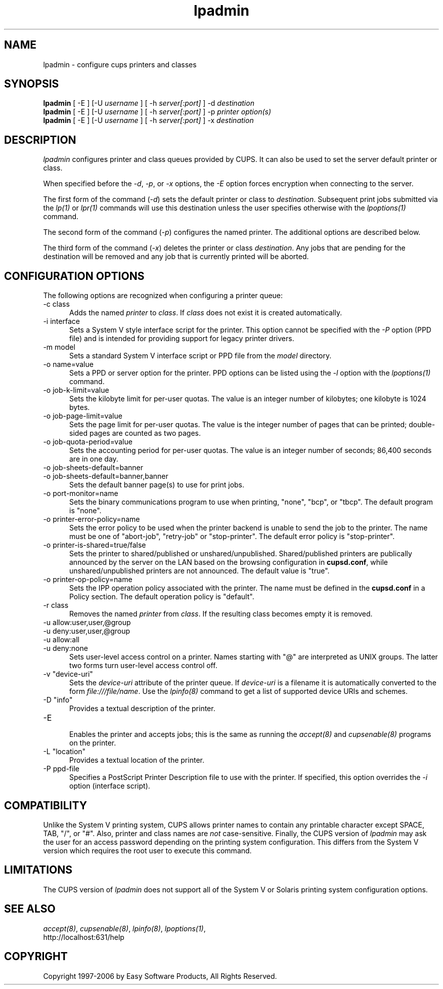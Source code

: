 .\"
.\" "$Id: lpadmin.man 5969 2006-09-19 20:09:24Z mike $"
.\"
.\"   lpadmin man page for the Common UNIX Printing System (CUPS).
.\"
.\"   Copyright 1997-2006 by Easy Software Products.
.\"
.\"   These coded instructions, statements, and computer programs are the
.\"   property of Easy Software Products and are protected by Federal
.\"   copyright law.  Distribution and use rights are outlined in the file
.\"   "LICENSE.txt" which should have been included with this file.  If this
.\"   file is missing or damaged please contact Easy Software Products
.\"   at:
.\"
.\"       Attn: CUPS Licensing Information
.\"       Easy Software Products
.\"       44141 Airport View Drive, Suite 204
.\"       Hollywood, Maryland 20636 USA
.\"
.\"       Voice: (301) 373-9600
.\"       EMail: cups-info@cups.org
.\"         WWW: http://www.cups.org
.\"
.TH lpadmin 8 "Common UNIX Printing System" "13 July 2006" "Easy Software Products"
.SH NAME
lpadmin \- configure cups printers and classes
.SH SYNOPSIS
.B lpadmin
[ -E ] [-U
.I username
] [ -h
.I server[:port]
] -d
.I destination
.br
.B lpadmin
[ -E ] [-U
.I username
] [ -h
.I server[:port]
] -p
.I printer option(s)
.br
.B lpadmin
[ -E ] [-U
.I username
] [ -h
.I server[:port]
] -x
.I destination
.SH DESCRIPTION
\fIlpadmin\fR configures printer and class queues provided by
CUPS. It can also be used to set the server default printer or
class.
.LP
When specified before the \fI-d\fR, \fI-p\fR, or \fI-x\fR
options, the \fI-E\fR option forces encryption when connecting to
the server.
.LP
The first form of the command (\fI-d\fR) sets the default printer
or class to \fIdestination\fR.  Subsequent print jobs submitted
via the \fIlp(1)\fR or \fIlpr(1)\fR commands will use this
destination unless the user specifies otherwise with the
\fIlpoptions(1)\fR command.
.LP
The second form of the command (\fI-p\fR) configures the named
printer.  The additional options are described below.
.LP
The third form of the command (\fI-x\fR) deletes the printer or
class \fIdestination\fR. Any jobs that are pending for the
destination will be removed and any job that is currently printed
will be aborted.
.SH CONFIGURATION OPTIONS
The following options are recognized when configuring a printer
queue:
.TP 5
-c class
.br
Adds the named \fIprinter\fR to \fIclass\fR.  If \fIclass\fR does
not exist it is created automatically.
.TP 5
-i interface
.br
Sets a System V style interface script for the printer. This
option cannot be specified with the \fI-P\fR option (PPD file)
and is intended for providing support for legacy printer drivers.
.TP 5
-m model
.br
Sets a standard System V interface script or PPD file from the
\fImodel\fR directory.
.TP 5
-o name=value
.br
Sets a PPD or server option for the printer. PPD options can be
listed using the \fI-l\fR option with the \fIlpoptions(1)\fR
command.
.TP 5
-o job-k-limit=value
.br
Sets the kilobyte limit for per-user quotas. The value is an
integer number of kilobytes; one kilobyte is 1024 bytes.
.TP 5
-o job-page-limit=value
.br
Sets the page limit for per-user quotas. The value is the integer
number of pages that can be printed; double-sided pages are
counted as two pages.
.TP 5
-o job-quota-period=value
.br
Sets the accounting period for per-user quotas. The value is an
integer number of seconds; 86,400 seconds are in one day.
.TP 5
-o job-sheets-default=banner
.TP 5
-o job-sheets-default=banner,banner
.br
Sets the default banner page(s) to use for print jobs.
.TP 5
-o port-monitor=name
.br
Sets the binary communications program to use when printing,
"none", "bcp", or "tbcp". The default program is "none".
.TP 5
-o printer-error-policy=name
.br
Sets the error policy to be used when the printer backend is 
unable to send the job to the printer. The name must be one of 
"abort-job", "retry-job" or "stop-printer". The default error 
policy is "stop-printer".
.TP 5
-o printer-is-shared=true/false
.br
Sets the printer to shared/published or unshared/unpublished.
Shared/published printers are publically announced by the server
on the LAN based on the browsing configuration in
\fBcupsd.conf\fR, while unshared/unpublished printers are not
announced. The default value is "true".
.TP 5
-o printer-op-policy=name
.br
Sets the IPP operation policy associated with the printer. The
name must be defined in the \fBcupsd.conf\fR in a Policy section.
The default operation policy is "default".
.TP 5
-r class
.br
Removes the named \fIprinter\fR from \fIclass\fR.  If the
resulting class becomes empty it is removed.
.TP 5
-u allow:user,user,@group
.TP 5
-u deny:user,user,@group
.TP 5
-u allow:all
.TP 5
-u deny:none
.br
Sets user-level access control on a printer. Names starting with
"@" are interpreted as UNIX groups. The latter two forms turn
user-level access control off.
.TP 5
-v "device-uri"
.br
Sets the \fIdevice-uri\fR attribute of the printer queue.  If
\fIdevice-uri\fR is a filename it is automatically converted to
the form \fIfile:///file/name\fR. Use the \fIlpinfo(8)\fR command
to get a list of supported device URIs and schemes.
.TP 5
-D "info"
.br
Provides a textual description of the printer.
.TP 5
-E
.br
Enables the printer and accepts jobs; this is the same as running the
\fIaccept(8)\fR and \fIcupsenable(8)\fR programs on the printer.
.TP 5
-L "location"
.br
Provides a textual location of the printer.
.TP 5
-P ppd-file
.br
Specifies a PostScript Printer Description file to use with the
printer. If specified, this option overrides the \fI-i\fR option
(interface script).
.SH COMPATIBILITY
Unlike the System V printing system, CUPS allows printer names to
contain any printable character except SPACE, TAB, "/", or "#".
Also, printer and class names are \fInot\fR case-sensitive.
Finally, the CUPS version of \fIlpadmin\fR may ask the user for
an access password depending on the printing system
configuration. This differs from the System V version which
requires the root user to execute this command.
.SH LIMITATIONS
The CUPS version of \fIlpadmin\fR does not support all of the
System V or Solaris printing system configuration options.
.SH SEE ALSO
\fIaccept(8)\fR, \fIcupsenable(8)\fR, \fIlpinfo(8)\fR,
\fIlpoptions(1)\fR,
.br
http://localhost:631/help
.SH COPYRIGHT
Copyright 1997-2006 by Easy Software Products, All Rights Reserved.
.\"
.\" End of "$Id: lpadmin.man 5969 2006-09-19 20:09:24Z mike $".
.\"
